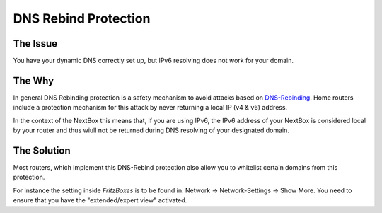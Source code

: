DNS Rebind Protection
=============================

The Issue
---------

You have your dynamic DNS correctly set up, but IPv6 resolving does not work for your domain.


The Why
-------

In general DNS Rebinding protection is a safety mechanism to avoid attacks based
on `DNS-Rebinding`_. Home routers include a protection mechanism for this attack
by never returning a local IP (v4 & v6) address. 

In the context of the NextBox this means that, if you are using IPv6, the IPv6 address
of your NextBox is considered local by your router and thus wiull not be returned 
during DNS resolving of your designated domain.

.. info:: For IPv4 this is actually also happening, but not a problem. In the IPv4 
   world you (dynamic) DNS refers to the router itself and the router will forward
   the traffic to your NextBox. In contrast IPv6 will not resolve to your router but
   to the IPv6 address of your NextBox directly and the router just has to open its
   firewall for the traffic to pass.


The Solution
------------

Most routers, which implement this DNS-Rebind protection also allow you to whitelist certain
domains from this protection.

For instance the setting inside *FritzBoxes* is to be found in: 
Network -> Network-Settings -> Show More. You need to ensure that you have the "extended/expert view"
activated.




.. _DNS-Rebinding: https://en.wikipedia.org/wiki/DNS_rebinding



